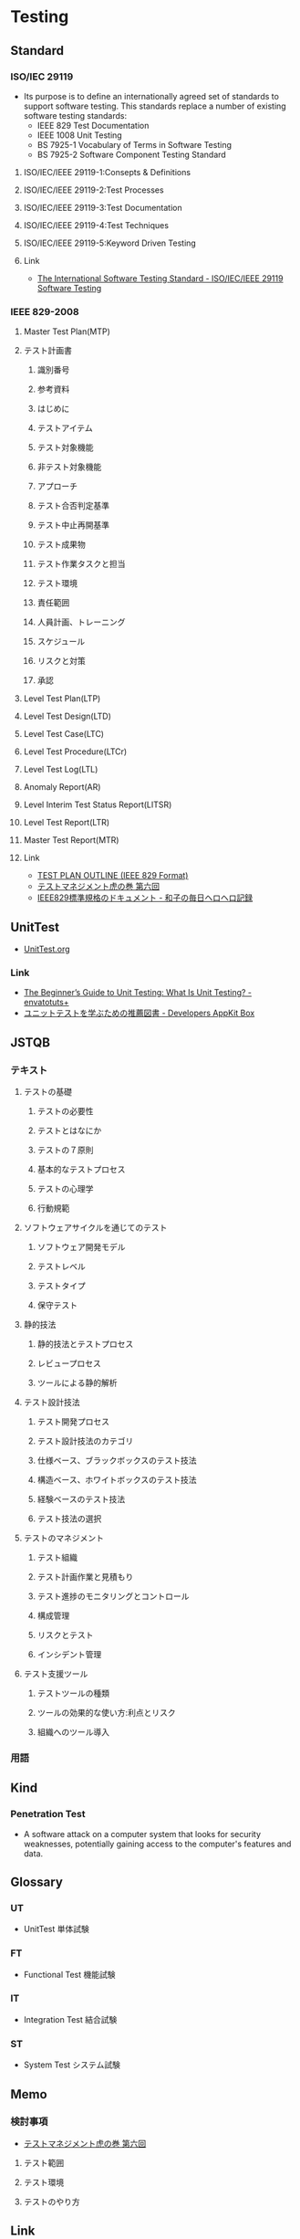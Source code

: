 * Testing
** Standard
*** ISO/IEC 29119
- Its purpose is to define an internationally agreed set of standards to support software testing.
  This standards replace a number of existing software testing standards:
  - IEEE 829 Test Documentation
  - IEEE 1008 Unit Testing
  - BS 7925-1 Vocabulary of Terms in Software Testing
  - BS 7925-2 Software Component Testing Standard
**** ISO/IEC/IEEE 29119-1:Consepts & Definitions
**** ISO/IEC/IEEE 29119-2:Test Processes
**** ISO/IEC/IEEE 29119-3:Test Documentation
**** ISO/IEC/IEEE 29119-4:Test Techniques
**** ISO/IEC/IEEE 29119-5:Keyword Driven Testing
**** Link
- [[http://www.softwaretestingstandard.org/][The International Software Testing Standard - ISO/IEC/IEEE 29119 Software Testing]]
*** IEEE 829-2008
**** Master Test Plan(MTP)
**** テスト計画書
***** 識別番号
***** 参考資料
***** はじめに
***** テストアイテム
***** テスト対象機能
***** 非テスト対象機能
***** アプローチ
***** テスト合否判定基準
***** テスト中止再開基準
***** テスト成果物
***** テスト作業タスクと担当
***** テスト環境
***** 責任範囲
***** 人員計画、トレーニング
***** スケジュール
***** リスクと対策
***** 承認
**** Level Test Plan(LTP)
**** Level Test Design(LTD)
**** Level Test Case(LTC)
**** Level Test Procedure(LTCr)
**** Level Test Log(LTL)
**** Anomaly Report(AR)
**** Level Interim Test Status Report(LITSR)
**** Level Test Report(LTR)
**** Master Test Report(MTR)
**** Link
- [[http://www.fit.vutbr.cz/study/courses/ITS/public/ieee829.html][TEST PLAN OUTLINE (IEEE 829 Format)]]
- [[http://h50146.www5.hpe.com/products/software/hpsoftware/bto/pdfs/alm1_6.pdf][テストマネジメント虎の巻 第六回]]
- [[http://kazu5.exblog.jp/3014629/][IEEE829標準規格のドキュメント - 和子の毎日ヘロヘロ記録]]
** UnitTest
- [[file://UnitTest.org][UnitTest.org]]
*** Link
- [[http://code.tutsplus.com/articles/the-beginners-guide-to-unit-testing-what-is-unit-testing--wp-25728][The Beginner’s Guide to Unit Testing: What Is Unit Testing? - envatotuts+]]
- [[https://appkitbox.com/knowledge/test/20130228-130][ユニットテストを学ぶための推薦図書 - Developers AppKit Box]]

** JSTQB
*** テキスト
**** テストの基礎
***** テストの必要性
***** テストとはなにか
***** テストの７原則
***** 基本的なテストプロセス
***** テストの心理学
***** 行動規範
**** ソフトウェアサイクルを通じてのテスト
***** ソフトウェア開発モデル
***** テストレベル
***** テストタイプ
***** 保守テスト
**** 静的技法
***** 静的技法とテストプロセス
***** レビュープロセス
***** ツールによる静的解析
**** テスト設計技法
***** テスト開発プロセス
***** テスト設計技法のカテゴリ
***** 仕様ベース、ブラックボックスのテスト技法
***** 構造ベース、ホワイトボックスのテスト技法
***** 経験ベースのテスト技法
***** テスト技法の選択
**** テストのマネジメント
***** テスト組織
***** テスト計画作業と見積もり
***** テスト進捗のモニタリングとコントロール
***** 構成管理
***** リスクとテスト
***** インシデント管理
**** テスト支援ツール
***** テストツールの種類
***** ツールの効果的な使い方:利点とリスク
***** 組織へのツール導入

*** 用語

** Kind
*** Penetration Test
- 
  A software attack on a computer system that looks for security weaknesses, potentially gaining access to the computer's features and data.
  
** Glossary
*** UT
- UnitTest 単体試験
*** FT
- Functional Test 機能試験
*** IT
- Integration Test 結合試験
*** ST
- System Test システム試験
** Memo
*** 検討事項
- [[http://h50146.www5.hpe.com/products/software/hpsoftware/bto/pdfs/alm1_6.pdf][テストマネジメント虎の巻 第六回]]
**** テスト範囲
**** テスト環境
**** テストのやり方
** Link
